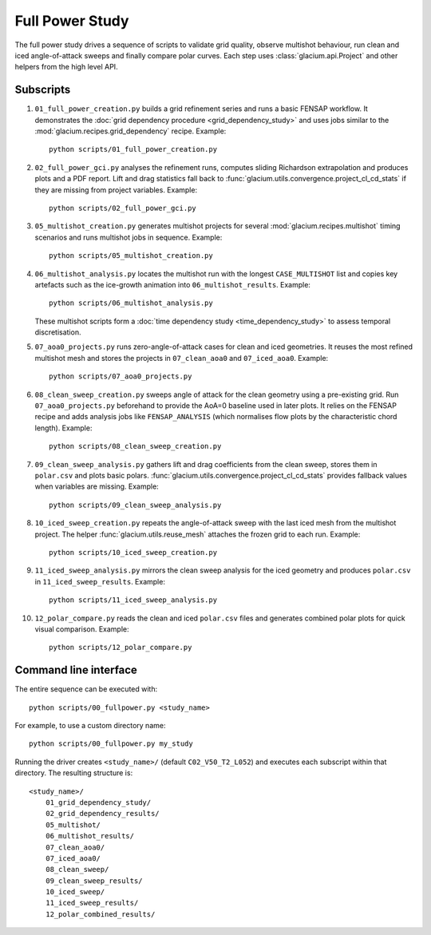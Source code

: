 Full Power Study
================

The full power study drives a sequence of scripts to validate grid quality,
observe multishot behaviour, run clean and iced angle-of-attack sweeps and
finally compare polar curves.  Each step uses
:class:`glacium.api.Project` and other helpers from the high level API.

Subscripts
----------

#. ``01_full_power_creation.py`` builds a grid refinement series and runs a
   basic FENSAP workflow.  It demonstrates the
   :doc:`grid dependency procedure <grid_dependency_study>` and uses jobs
   similar to the :mod:`glacium.recipes.grid_dependency` recipe.  Example::

      python scripts/01_full_power_creation.py

#. ``02_full_power_gci.py`` analyses the refinement runs, computes sliding
   Richardson extrapolation and produces plots and a PDF report.  Lift and drag
   statistics fall back to :func:`glacium.utils.convergence.project_cl_cd_stats`
   if they are missing from project variables.  Example::

      python scripts/02_full_power_gci.py

#. ``05_multishot_creation.py`` generates multishot projects for several
   :mod:`glacium.recipes.multishot` timing scenarios and runs multishot jobs in
   sequence.  Example::

      python scripts/05_multishot_creation.py

#. ``06_multishot_analysis.py`` locates the multishot run with the longest
   ``CASE_MULTISHOT`` list and copies key artefacts such as the ice-growth
   animation into ``06_multishot_results``.  Example::

      python scripts/06_multishot_analysis.py

   These multishot scripts form a :doc:`time dependency study <time_dependency_study>`
   to assess temporal discretisation.

#. ``07_aoa0_projects.py`` runs zero-angle-of-attack cases for clean and iced
   geometries. It reuses the most refined multishot mesh and stores the
   projects in ``07_clean_aoa0`` and ``07_iced_aoa0``. Example::

      python scripts/07_aoa0_projects.py

#. ``08_clean_sweep_creation.py`` sweeps angle of attack for the clean geometry
   using a pre-existing grid.  Run ``07_aoa0_projects.py`` beforehand to provide
   the AoA=0 baseline used in later plots.  It relies on the FENSAP recipe and
   adds analysis jobs like ``FENSAP_ANALYSIS`` (which normalises flow plots by
   the characteristic chord length).  Example::

      python scripts/08_clean_sweep_creation.py

#. ``09_clean_sweep_analysis.py`` gathers lift and drag coefficients from the
   clean sweep, stores them in ``polar.csv`` and plots basic polars.
   :func:`glacium.utils.convergence.project_cl_cd_stats` provides fallback
   values when variables are missing.  Example::

      python scripts/09_clean_sweep_analysis.py

#. ``10_iced_sweep_creation.py`` repeats the angle-of-attack sweep with the
   last iced mesh from the multishot project.  The helper
   :func:`glacium.utils.reuse_mesh` attaches the frozen grid to each run.
   Example::

      python scripts/10_iced_sweep_creation.py

#. ``11_iced_sweep_analysis.py`` mirrors the clean sweep analysis for the iced
   geometry and produces ``polar.csv`` in ``11_iced_sweep_results``.  Example::

      python scripts/11_iced_sweep_analysis.py

#. ``12_polar_compare.py`` reads the clean and iced ``polar.csv`` files and
   generates combined polar plots for quick visual comparison.  Example::

      python scripts/12_polar_compare.py

Command line interface
----------------------

The entire sequence can be executed with::

   python scripts/00_fullpower.py <study_name>

For example, to use a custom directory name::

   python scripts/00_fullpower.py my_study

Running the driver creates ``<study_name>/`` (default
``C02_V50_T2_L052``) and executes each subscript within that directory.
The resulting structure is::

   <study_name>/
       01_grid_dependency_study/
       02_grid_dependency_results/
       05_multishot/
       06_multishot_results/
       07_clean_aoa0/
       07_iced_aoa0/
       08_clean_sweep/
       09_clean_sweep_results/
       10_iced_sweep/
       11_iced_sweep_results/
       12_polar_combined_results/

